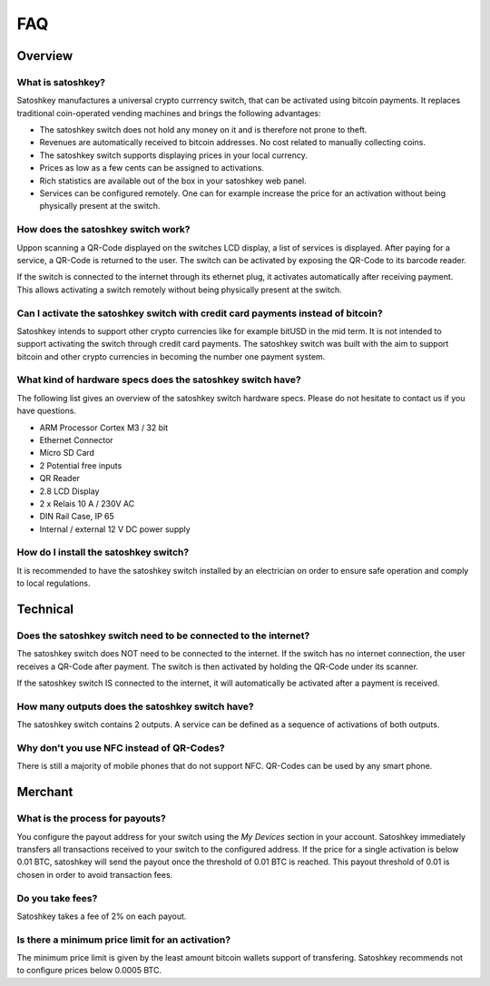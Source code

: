 .. satoshkey documentation master file, created by
   sphinx-quickstart on Wed Jan 07 21:34:54 2015.
   You can adapt this file completely to your liking, but it should at least
   contain the root `toctree` directive.

   
FAQ
***

Overview
=========

What is satoshkey?
-------------------
Satoshkey manufactures a universal crypto currrency switch, that can be activated using bitcoin payments.
It replaces traditional coin-operated vending machines and brings the following advantages: 

* The satoshkey switch does not hold any money on it and is therefore not prone to theft.
* Revenues are automatically received to bitcoin addresses. No cost related to manually collecting coins.
* The satoshkey switch supports displaying prices in your local currency.
* Prices as low as a few cents can be assigned to activations.
* Rich statistics are available out of the box in your satoshkey web panel.
* Services can be configured remotely. One can for example increase the price for an activation without being physically present at the switch.


How does the satoshkey switch work?
-----------------------------------
Uppon scanning a QR-Code displayed on the switches LCD display, a list of services is displayed. After paying for a service, a QR-Code is returned to the user.
The switch can be activated by exposing the QR-Code to its barcode reader.

If the switch is connected to the internet through its ethernet plug, it activates automatically after receiving payment. This allows activating a switch remotely without being physically present
at the switch.


Can I activate the satoshkey switch with credit card payments instead of bitcoin?
----------------------------------------------------------------------------------
Satoshkey intends to support other crypto currencies like for example bitUSD in the mid term.
It is not intended to support activating the switch through credit card payments.
The satoshkey switch was built with the aim to support bitcoin and other crypto currencies in becoming the number one payment system.

What kind of hardware specs does the satoshkey switch have?
------------------------------------------------------------
The following list gives an overview of the satoshkey switch hardware specs.
Please do not hesitate to contact us if you have questions.

* ARM Processor Cortex M3 / 32 bit
* Ethernet Connector
* Micro SD Card
* 2 Potential free inputs
* QR Reader
* 2.8 LCD Display
* 2 x Relais 10 A / 230V AC
* DIN Rail Case, IP 65
* Internal / external 12 V DC power supply


How do I install the satoshkey switch?
---------------------------------------
It is recommended to have the satoshkey switch installed by an electrician on order to ensure safe operation and comply to local regulations.

Technical
=========

Does the satoshkey switch need to be connected to the internet?
----------------------------------------------------------------
The satoshkey switch does NOT need to be connected to the internet.
If the switch has no internet connection, the user receives a QR-Code after payment.
The switch is then activated by holding the QR-Code under its scanner.

If the satoshkey switch IS connected to the internet, it will automatically be activated after a payment is received.


How many outputs does the satoshkey switch have?
-------------------------------------------------
The satoshkey switch contains 2 outputs. A service can be defined as a sequence of activations of both outputs.

Why don't you use NFC instead of QR-Codes?
-------------------------------------------
There is still a majority of mobile phones that do not support NFC. QR-Codes can be used by any smart phone.

Merchant
========

What is the process for payouts?
---------------------------------
You configure the payout address for your switch using the *My Devices* section in your account.
Satoshkey immediately transfers all transactions received to your switch to the configured address.
If the price for a single activation is below 0.01 BTC, satoshkey will send the payout once the threshold of 0.01 BTC is reached.
This payout threshold of 0.01 is chosen in order to avoid transaction fees.

Do you take fees?
------------------
Satoshkey takes a fee of 2% on each payout.

Is there a minimum price limit for an activation?
--------------------------------------------------
The minimum price limit is given by the least amount bitcoin wallets support of transfering.
Satoshkey recommends not to configure prices below 0.0005 BTC.







